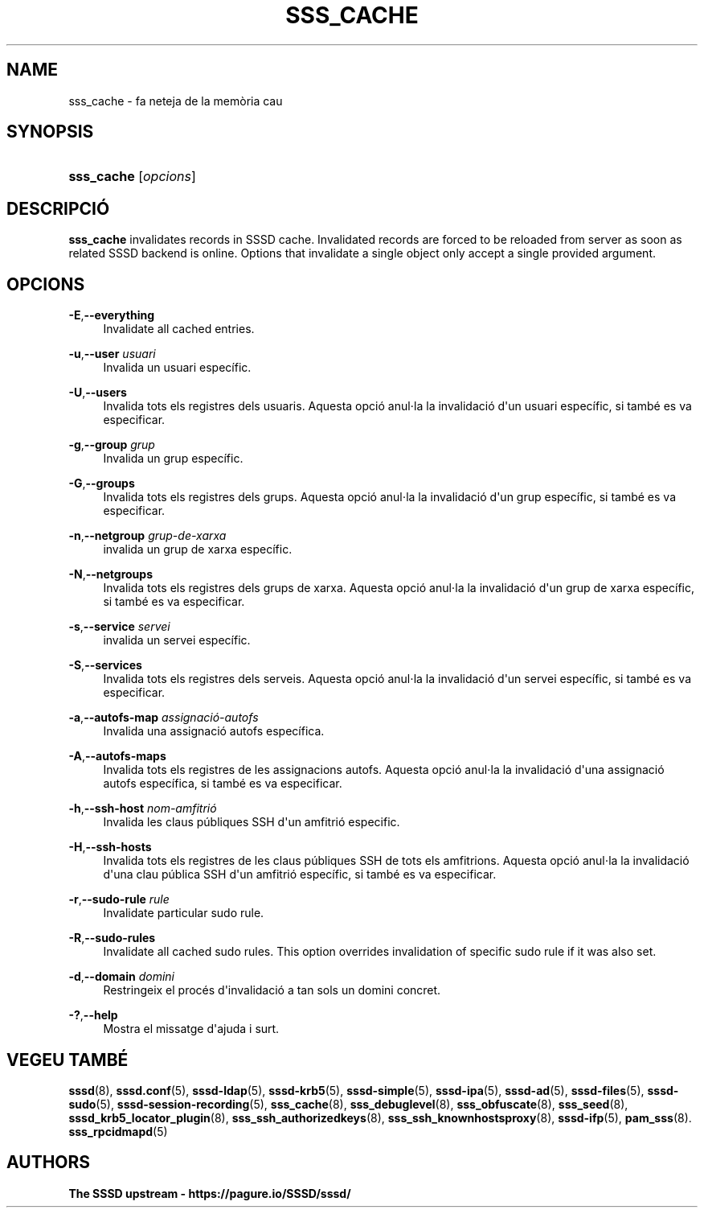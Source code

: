 '\" t
.\"     Title: sss_cache
.\"    Author: The SSSD upstream - https://pagure.io/SSSD/sssd/
.\" Generator: DocBook XSL Stylesheets vsnapshot <http://docbook.sf.net/>
.\"      Date: 12/09/2020
.\"    Manual: Pàgines del manual de l'SSSD
.\"    Source: SSSD
.\"  Language: English
.\"
.TH "SSS_CACHE" "8" "12/09/2020" "SSSD" "Pàgines del manual de l'SSSD"
.\" -----------------------------------------------------------------
.\" * Define some portability stuff
.\" -----------------------------------------------------------------
.\" ~~~~~~~~~~~~~~~~~~~~~~~~~~~~~~~~~~~~~~~~~~~~~~~~~~~~~~~~~~~~~~~~~
.\" http://bugs.debian.org/507673
.\" http://lists.gnu.org/archive/html/groff/2009-02/msg00013.html
.\" ~~~~~~~~~~~~~~~~~~~~~~~~~~~~~~~~~~~~~~~~~~~~~~~~~~~~~~~~~~~~~~~~~
.ie \n(.g .ds Aq \(aq
.el       .ds Aq '
.\" -----------------------------------------------------------------
.\" * set default formatting
.\" -----------------------------------------------------------------
.\" disable hyphenation
.nh
.\" disable justification (adjust text to left margin only)
.ad l
.\" -----------------------------------------------------------------
.\" * MAIN CONTENT STARTS HERE *
.\" -----------------------------------------------------------------
.SH "NAME"
sss_cache \- fa neteja de la memòria cau
.SH "SYNOPSIS"
.HP \w'\fBsss_cache\fR\ 'u
\fBsss_cache\fR [\fIopcions\fR]
.SH "DESCRIPCIÓ"
.PP
\fBsss_cache\fR
invalidates records in SSSD cache\&. Invalidated records are forced to be reloaded from server as soon as related SSSD backend is online\&. Options that invalidate a single object only accept a single provided argument\&.
.SH "OPCIONS"
.PP
\fB\-E\fR,\fB\-\-everything\fR
.RS 4
Invalidate all cached entries\&.
.RE
.PP
\fB\-u\fR,\fB\-\-user\fR \fIusuari\fR
.RS 4
Invalida un usuari específic\&.
.RE
.PP
\fB\-U\fR,\fB\-\-users\fR
.RS 4
Invalida tots els registres dels usuaris\&. Aquesta opció anul\(mdla la invalidació d\*(Aqun usuari específic, si també es va especificar\&.
.RE
.PP
\fB\-g\fR,\fB\-\-group\fR \fIgrup\fR
.RS 4
Invalida un grup específic\&.
.RE
.PP
\fB\-G\fR,\fB\-\-groups\fR
.RS 4
Invalida tots els registres dels grups\&. Aquesta opció anul\(mdla la invalidació d\*(Aqun grup específic, si també es va especificar\&.
.RE
.PP
\fB\-n\fR,\fB\-\-netgroup\fR \fIgrup\-de\-xarxa\fR
.RS 4
invalida un grup de xarxa específic\&.
.RE
.PP
\fB\-N\fR,\fB\-\-netgroups\fR
.RS 4
Invalida tots els registres dels grups de xarxa\&. Aquesta opció anul\(mdla la invalidació d\*(Aqun grup de xarxa específic, si també es va especificar\&.
.RE
.PP
\fB\-s\fR,\fB\-\-service\fR \fIservei\fR
.RS 4
invalida un servei específic\&.
.RE
.PP
\fB\-S\fR,\fB\-\-services\fR
.RS 4
Invalida tots els registres dels serveis\&. Aquesta opció anul\(mdla la invalidació d\*(Aqun servei específic, si també es va especificar\&.
.RE
.PP
\fB\-a\fR,\fB\-\-autofs\-map\fR \fIassignació\-autofs\fR
.RS 4
Invalida una assignació autofs específica\&.
.RE
.PP
\fB\-A\fR,\fB\-\-autofs\-maps\fR
.RS 4
Invalida tots els registres de les assignacions autofs\&. Aquesta opció anul\(mdla la invalidació d\*(Aquna assignació autofs específica, si també es va especificar\&.
.RE
.PP
\fB\-h\fR,\fB\-\-ssh\-host\fR \fInom\-amfitrió\fR
.RS 4
Invalida les claus públiques SSH d\*(Aqun amfitrió especific\&.
.RE
.PP
\fB\-H\fR,\fB\-\-ssh\-hosts\fR
.RS 4
Invalida tots els registres de les claus públiques SSH de tots els amfitrions\&. Aquesta opció anul\(mdla la invalidació d\*(Aquna clau pública SSH d\*(Aqun amfitrió específic, si també es va especificar\&.
.RE
.PP
\fB\-r\fR,\fB\-\-sudo\-rule\fR \fIrule\fR
.RS 4
Invalidate particular sudo rule\&.
.RE
.PP
\fB\-R\fR,\fB\-\-sudo\-rules\fR
.RS 4
Invalidate all cached sudo rules\&. This option overrides invalidation of specific sudo rule if it was also set\&.
.RE
.PP
\fB\-d\fR,\fB\-\-domain\fR \fIdomini\fR
.RS 4
Restringeix el procés d\*(Aqinvalidació a tan sols un domini concret\&.
.RE
.PP
\fB\-?\fR,\fB\-\-help\fR
.RS 4
Mostra el missatge d\*(Aqajuda i surt\&.
.RE
.SH "VEGEU TAMBÉ"
.PP
\fBsssd\fR(8),
\fBsssd.conf\fR(5),
\fBsssd-ldap\fR(5),
\fBsssd-krb5\fR(5),
\fBsssd-simple\fR(5),
\fBsssd-ipa\fR(5),
\fBsssd-ad\fR(5),
\fBsssd-files\fR(5),
\fBsssd-sudo\fR(5),
\fBsssd-session-recording\fR(5),
\fBsss_cache\fR(8),
\fBsss_debuglevel\fR(8),
\fBsss_obfuscate\fR(8),
\fBsss_seed\fR(8),
\fBsssd_krb5_locator_plugin\fR(8),
\fBsss_ssh_authorizedkeys\fR(8), \fBsss_ssh_knownhostsproxy\fR(8),
\fBsssd-ifp\fR(5),
\fBpam_sss\fR(8)\&.
\fBsss_rpcidmapd\fR(5)
.SH "AUTHORS"
.PP
\fBThe SSSD upstream \-
https://pagure\&.io/SSSD/sssd/\fR
